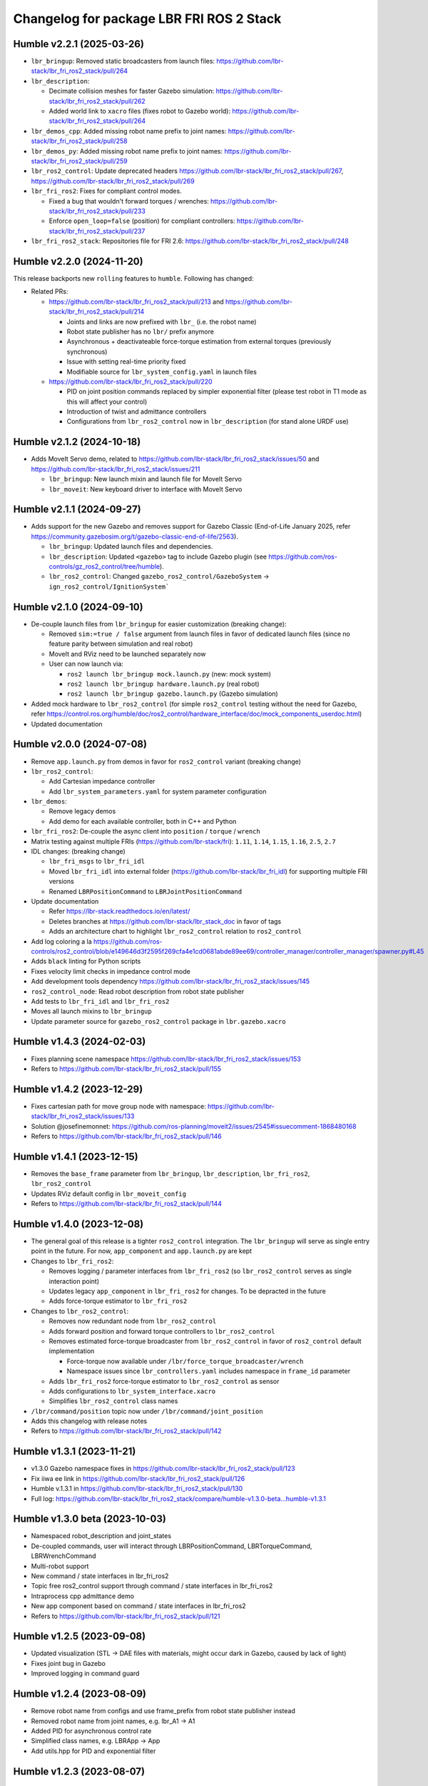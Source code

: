 ^^^^^^^^^^^^^^^^^^^^^^^^^^^^^^^^^^^^^^^^^
Changelog for package LBR FRI ROS 2 Stack
^^^^^^^^^^^^^^^^^^^^^^^^^^^^^^^^^^^^^^^^^
Humble v2.2.1 (2025-03-26)
--------------------------
* ``lbr_bringup``: Removed static broadcasters from launch files: https://github.com/lbr-stack/lbr_fri_ros2_stack/pull/264
* ``lbr_description``:

  * Decimate collision meshes for faster Gazebo simulation: https://github.com/lbr-stack/lbr_fri_ros2_stack/pull/262
  * Added world link to ``xacro`` files (fixes robot to Gazebo world): https://github.com/lbr-stack/lbr_fri_ros2_stack/pull/264
* ``lbr_demos_cpp``: Added missing robot name prefix to joint names: https://github.com/lbr-stack/lbr_fri_ros2_stack/pull/258
* ``lbr_demos_py``: Added missing robot name prefix to joint names: https://github.com/lbr-stack/lbr_fri_ros2_stack/pull/259
* ``lbr_ros2_control``: Update deprecated headers https://github.com/lbr-stack/lbr_fri_ros2_stack/pull/267, https://github.com/lbr-stack/lbr_fri_ros2_stack/pull/269
* ``lbr_fri_ros2``: Fixes for compliant control modes.

  * Fixed a bug that wouldn't forward torques / wrenches: https://github.com/lbr-stack/lbr_fri_ros2_stack/pull/233
  * Enforce ``open_loop=false`` (position) for compliant controllers: https://github.com/lbr-stack/lbr_fri_ros2_stack/pull/237 
* ``lbr_fri_ros2_stack``: Repositories file for FRI 2.6: https://github.com/lbr-stack/lbr_fri_ros2_stack/pull/248

Humble v2.2.0 (2024-11-20)
--------------------------
This release backports new ``rolling`` features to ``humble``. Following has changed:

* Related PRs:

  * https://github.com/lbr-stack/lbr_fri_ros2_stack/pull/213 and https://github.com/lbr-stack/lbr_fri_ros2_stack/pull/214

    * Joints and links are now prefixed with ``lbr_`` (i.e. the robot name)
    * Robot state publisher has no ``lbr/`` prefix anymore
    * Asynchronous + deactivateable force-torque estimation from external torques (previously synchronous)
    * Issue with setting real-time priority fixed
    * Modifiable source for ``lbr_system_config.yaml`` in launch files

  * https://github.com/lbr-stack/lbr_fri_ros2_stack/pull/220

    * PID on joint position commands replaced by simpler exponential filter (please test robot in T1 mode as this will affect your control)
    * Introduction of twist and admittance controllers
    * Configurations from ``lbr_ros2_control`` now in ``lbr_description`` (for stand alone URDF use)

Humble v2.1.2 (2024-10-18)
--------------------------
* Adds MoveIt Servo demo, related to https://github.com/lbr-stack/lbr_fri_ros2_stack/issues/50 and https://github.com/lbr-stack/lbr_fri_ros2_stack/issues/211

  * ``lbr_bringup``: New launch mixin and launch file for MoveIt Servo
  * ``lbr_moveit``: New keyboard driver to interface with MoveIt Servo

Humble v2.1.1 (2024-09-27)
--------------------------
* Adds support for the new Gazebo and removes support for Gazebo Classic (End-of-Life January 2025, refer https://community.gazebosim.org/t/gazebo-classic-end-of-life/2563).

  * ``lbr_bringup``: Updated launch files and dependencies.
  * ``lbr_description``: Updated ``<gazebo>`` tag to include Gazebo plugin (see https://github.com/ros-controls/gz_ros2_control/tree/humble). 
  * ``lbr_ros2_control``: Changed ``gazebo_ros2_control/GazeboSystem`` -> ``ign_ros2_control/IgnitionSystem```

Humble v2.1.0 (2024-09-10)
--------------------------
* De-couple launch files from ``lbr_bringup`` for easier customization (breaking change):

  * Removed ``sim:=true / false`` argument from launch files in favor of dedicated launch files (since no feature parity between simulation and real robot)
  * MoveIt and RViz need to be launched separately now
  * User can now launch via:

    * ``ros2 launch lbr_bringup mock.launch.py`` (new: mock system)
    * ``ros2 launch lbr_bringup hardware.launch.py`` (real robot)
    * ``ros2 launch lbr_bringup gazebo.launch.py`` (Gazebo simulation)
* Added mock hardware to ``lbr_ros2_control`` (for simple ``ros2_control`` testing without the need for Gazebo, refer https://control.ros.org/humble/doc/ros2_control/hardware_interface/doc/mock_components_userdoc.html)
* Updated documentation

Humble v2.0.0 (2024-07-08)
--------------------------
* Remove ``app.launch.py`` from demos in favor for ``ros2_control`` variant (breaking change)
* ``lbr_ros2_control``:

  * Add Cartesian impedance controller
  * Add ``lbr_system_parameters.yaml`` for system parameter configuration
* ``lbr_demos``:

  * Remove legacy demos
  * Add demo for each available controller, both in C++ and Python
* ``lbr_fri_ros2``: De-couple the async client into ``position`` / ``torque`` / ``wrench``
* Matrix testing against multiple FRIs (https://github.com/lbr-stack/fri): ``1.11``, ``1.14``, ``1.15``, ``1.16``, ``2.5``, ``2.7``
* IDL changes: (breaking change)

  * ``lbr_fri_msgs`` to ``lbr_fri_idl``
  * Moved ``lbr_fri_idl`` into external folder (https://github.com/lbr-stack/lbr_fri_idl) for supporting multiple FRI versions
  * Renamed ``LBRPositionCommand`` to ``LBRJointPositionCommand``
* Update documentation

  * Refer https://lbr-stack.readthedocs.io/en/latest/
  * Deletes branches at https://github.com/lbr-stack/lbr_stack_doc in favor of tags
  * Adds an architecture chart to highlight ``lbr_ros2_control`` relation to ``ros2_control``
* Add log coloring a la https://github.com/ros-controls/ros2_control/blob/e149646d3f2595f269cfa4e1cd0681abde89ee69/controller_manager/controller_manager/spawner.py#L45
* Adds ``black`` linting for Python scripts
* Fixes velocity limit checks in impedance control mode
* Add development tools dependency https://github.com/lbr-stack/lbr_fri_ros2_stack/issues/145
* ``ros2_control_node``: Read robot description from robot state publisher
* Add tests to ``lbr_fri_idl`` and ``lbr_fri_ros2``
* Moves all launch mixins to ``lbr_bringup``
* Update parameter source for ``gazebo_ros2_control`` package in ``lbr.gazebo.xacro``

Humble v1.4.3 (2024-02-03)
--------------------------
* Fixes planning scene namespace https://github.com/lbr-stack/lbr_fri_ros2_stack/issues/153
* Refers to https://github.com/lbr-stack/lbr_fri_ros2_stack/pull/155

Humble v1.4.2 (2023-12-29)
--------------------------
* Fixes cartesian path for move group node with namespace: https://github.com/lbr-stack/lbr_fri_ros2_stack/issues/133
* Solution @josefinemonnet: https://github.com/ros-planning/moveit2/issues/2545#issuecomment-1868480168
* Refers to https://github.com/lbr-stack/lbr_fri_ros2_stack/pull/146

Humble v1.4.1 (2023-12-15)
--------------------------
* Removes the ``base_frame`` parameter from ``lbr_bringup``, ``lbr_description``, ``lbr_fri_ros2``, ``lbr_ros2_control``
* Updates RViz default config in ``lbr_moveit_config``
* Refers to https://github.com/lbr-stack/lbr_fri_ros2_stack/pull/144

Humble v1.4.0 (2023-12-08)
--------------------------
* The general goal of this release is a tighter ``ros2_control`` integration. The ``lbr_bringup``
  will serve as single entry point in the future. For now, ``app_component`` and ``app.launch.py`` are kept
* Changes to ``lbr_fri_ros2``:

  * Removes logging / parameter interfaces from ``lbr_fri_ros2`` (so ``lbr_ros2_control`` serves as single interaction point)
  * Updates legacy ``app_component`` in ``lbr_fri_ros2`` for changes. To be depracted in the future
  * Adds force-torque estimator to ``lbr_fri_ros2``
* Changes to ``lbr_ros2_control``:

  * Removes now redundant node from ``lbr_ros2_control``
  * Adds forward position and forward torque controllers to ``lbr_ros2_control``
  * Removes estimated force-torque broadcaster from ``lbr_ros2_control`` in favor of ``ros2_control`` default implementation
    
    * Force-torque now available under ``/lbr/force_torque_broadcaster/wrench`` 
    * Namespace issues since ``lbr_controllers.yaml`` includes namespace in ``frame_id`` parameter
  * Adds ``lbr_fri_ros2`` force-torque estimator to ``lbr_ros2_control`` as sensor
  * Adds configurations to ``lbr_system_interface.xacro``
  * Simplifies ``lbr_ros2_control`` class names
* ``/lbr/command/position`` topic now under ``/lbr/command/joint_position``
* Adds this changelog with release notes
* Refers to https://github.com/lbr-stack/lbr_fri_ros2_stack/pull/142

Humble v1.3.1 (2023-11-21)
--------------------------
* v1.3.0 Gazebo namespace fixes in https://github.com/lbr-stack/lbr_fri_ros2_stack/pull/123
* Fix iiwa ee link in https://github.com/lbr-stack/lbr_fri_ros2_stack/pull/126
* Humble v.1.3.1 in https://github.com/lbr-stack/lbr_fri_ros2_stack/pull/130
* Full log: https://github.com/lbr-stack/lbr_fri_ros2_stack/compare/humble-v1.3.0-beta...humble-v1.3.1

Humble v1.3.0 beta (2023-10-03)
-------------------------------
* Namespaced robot_description and joint_states
* De-coupled commands, user will interact through LBRPositionCommand, LBRTorqueCommand, LBRWrenchCommand
* Multi-robot support
* New command / state interfaces in lbr_fri_ros2
* Topic free ros2_control support through command / state interfaces in lbr_fri_ros2
* Intraprocess cpp admittance demo
* New app component based on command / state interfaces in lbr_fri_ros2
* Refers to https://github.com/lbr-stack/lbr_fri_ros2_stack/pull/121

Humble v1.2.5 (2023-09-08)
--------------------------
* Updated visualization (STL -> DAE files with materials, might occur dark in Gazebo, caused by lack of light)
* Fixes joint bug in Gazebo
* Improved logging in command guard

Humble v1.2.4 (2023-08-09)
--------------------------
* Remove robot name from configs and use frame_prefix from robot state publisher instead
* Removed robot name from joint names, e.g. lbr_A1 -> A1
* Added PID for asynchronous control rate
* Simplified class names, e.g. LBRApp -> App
* Add utils.hpp for PID and exponential filter

Humble v1.2.3 (2023-08-07)
--------------------------
* Utilizes FRI through vendor package for common fri source in https://github.com/lbr-stack/
* Addresses some of https://github.com/lbr-stack/lbr_fri_ros2_stack/pull/85
* Give command guard only logger interface
* Fix open loop bug
* Adds real-time priority via rt_prio parameter

Humble v1.2.2 (2023-08-05)
--------------------------
* Adds base frame parameter to URDF and launch
* Adds an open loop option to control the robot, which works extremely well
* Updates logo in readme
* Updates joint names to KUKA convention, i.e. A1,...

Humble v1.2.1 (2023-08-04)
--------------------------
* Stack's new home at: https://github.com/lbr-stack

Humble v1.2.0 (2023-08-03)
--------------------------
* Re-introduces MoveIt, refer to https://github.com/lbr-stack/lbr_fri_ros2_stack/issues/52
* Moves demo prefix to front for improved package overview
* Single node for hardware interface
* Static executors where possible
* Adds plenty documentation
* Introduce /lbr, i.e. robot name, namespace to LBRClient for better multi-robot support. Commands / states now e.g. published to /lbr/command / /lbr/state
* Hardware interface exact limits (stand-alone use has safety-limits)
* Gives command guard a node handle
